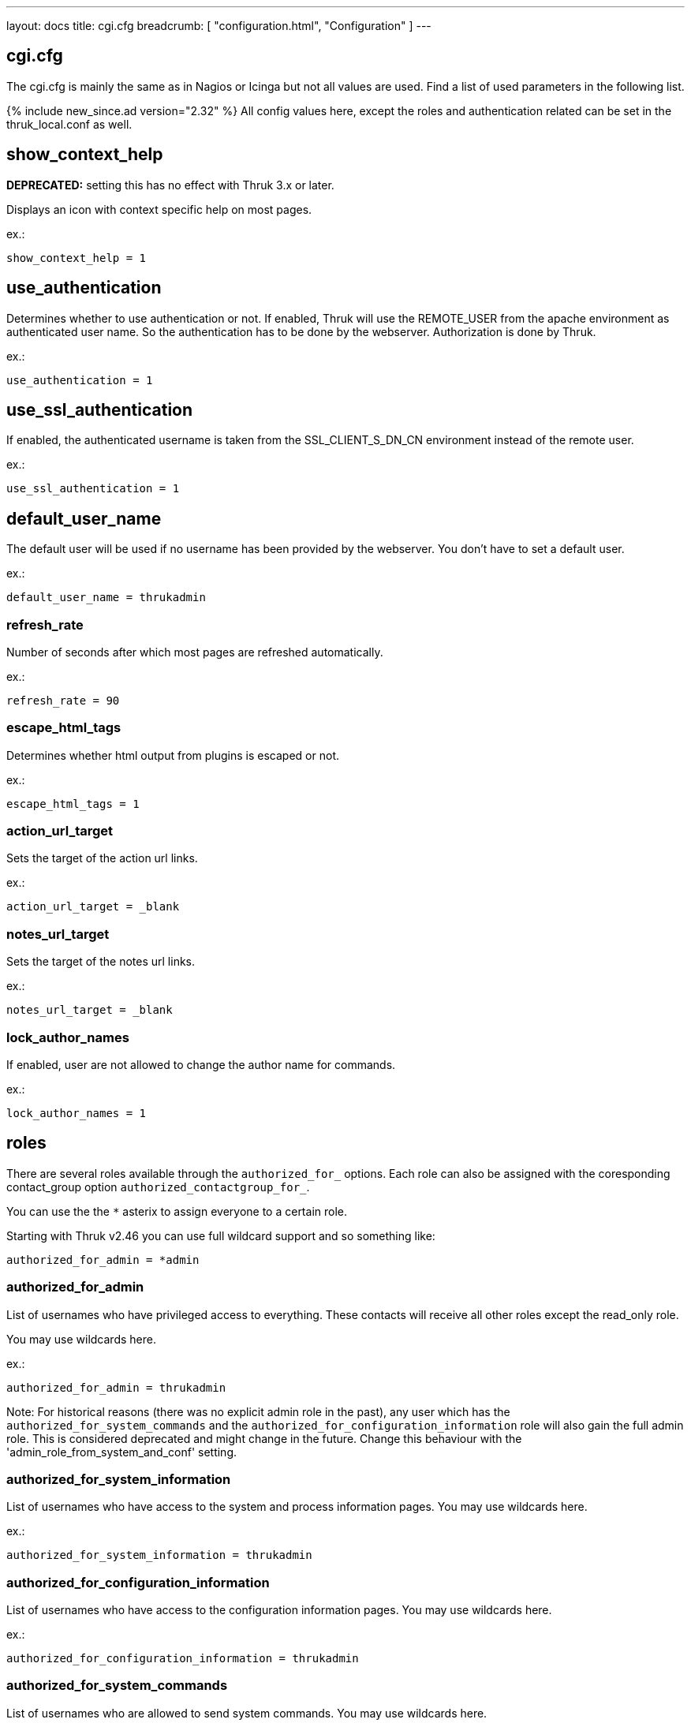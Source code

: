 ---
layout: docs
title: cgi.cfg
breadcrumb: [ "configuration.html", "Configuration" ]
---

== cgi.cfg

The cgi.cfg is mainly the same as in Nagios or Icinga but not all
values are used. Find a list of used parameters in the following list.


{% include new_since.ad version="2.32" %}
All config values here, except the roles and authentication related can be
set in the thruk_local.conf as well.


== show_context_help
**DEPRECATED:** setting this has no effect with Thruk 3.x or later.

Displays an icon with context specific help on most pages.

ex.:

  show_context_help = 1


== use_authentication
Determines whether to use authentication or not. If enabled, Thruk will
use the REMOTE_USER from the apache environment as authenticated user
name. So the authentication has to be done by the webserver.
Authorization is done by Thruk.

ex.:

  use_authentication = 1


== use_ssl_authentication
If enabled, the authenticated username is taken from the
SSL_CLIENT_S_DN_CN environment instead of the remote user.

ex.:

  use_ssl_authentication = 1


== default_user_name
The default user will be used if no username has been provided by the
webserver. You don't have to set a default user.

ex.:

  default_user_name = thrukadmin

=== refresh_rate
Number of seconds after which most pages are refreshed automatically.

ex.:

  refresh_rate = 90


=== escape_html_tags
Determines whether html output from plugins is escaped or not.

ex.:

  escape_html_tags = 1


=== action_url_target
Sets the target of the action url links.

ex.:

  action_url_target = _blank


=== notes_url_target
Sets the target of the notes url links.

ex.:

  notes_url_target = _blank


=== lock_author_names
If enabled, user are not allowed to change the author name for
commands.

ex.:

  lock_author_names = 1

== roles

There are several roles available through the `authorized_for_` options. Each
role can also be assigned with the coresponding contact_group option `authorized_contactgroup_for_`.

You can use the the `*` asterix to assign everyone to a certain role.

Starting with Thruk v2.46 you can use full wildcard support and so something like:

  authorized_for_admin = *admin

=== authorized_for_admin
List of usernames who have privileged access to everything. These contacts will
receive all other roles except the read_only role.

You may use wildcards here.

ex.:

  authorized_for_admin = thrukadmin

Note: For historical reasons (there was no explicit admin role in the past), any user
which has the `authorized_for_system_commands` and the `authorized_for_configuration_information`
role will also gain the full admin role.
This is considered deprecated and might change in the future.
Change this behaviour with the 'admin_role_from_system_and_conf' setting.


=== authorized_for_system_information
List of usernames who have access to the system and process
information pages.
You may use wildcards here.

ex.:

  authorized_for_system_information = thrukadmin


=== authorized_for_configuration_information
List of usernames who have access to the configuration
information pages.
You may use wildcards here.

ex.:

  authorized_for_configuration_information = thrukadmin


=== authorized_for_system_commands
List of usernames who are allowed to send system commands.
You may use wildcards here.

ex.:

  authorized_for_system_commands = thrukadmin


=== authorized_for_all_services
List of usernames who are authorized to view all services.
You may use wildcards here.

ex.:

  authorized_for_all_services = thrukadmin


=== authorized_for_all_hosts
List of usernames who are authorized to view all hosts.
You may use wildcards here.

ex.:

  authorized_for_all_hosts = thrukadmin


=== authorized_for_all_service_commands
List of usernames who are authorized to send commands for all
services.
You may use wildcards here.

ex.:

  authorized_for_all_service_commands = thrukadmin


=== authorized_for_all_host_commands
List of usernames who are authorized to send commands for all
hosts.
You may use wildcards here.

ex.:

  authorized_for_all_host_commands = thrukadmin


=== authorized_for_public_bookmarks
A comma-delimited list of usernames that can manage public bookmarks.

ex.:

  authorized_for_public_bookmarks = thrukadmin


=== authorized_for_broadcasts
A comma-delimited list of usernames that can manage broadcasts.

ex.:

  authorized_for_broadcasts = thrukadmin


=== authorized_for_business_processes
A comma-delimited list of usernames that have the permission to create and
edit business processes.

ex.:

  authorized_for_business_processes = thrukadmin


=== authorized_for_panorama_view_media_manager
A comma-delimited list of usernames that have the permission to upload and
overwrite status icon sets and background images in panorama view dashboards.

ex.:

  authorized_for_panorama_view_media_manager= = thrukadmin


=== authorized_for_reports
A comma-delimited list of usernames that have full access to the reporting
feature.

ex.:

  authorized_for_reports = thrukadmin


=== authorized_for_read_only
A comma-delimited list of usernames that have read-only rights in
the CGIs.  This will block any service or host commands normally shown
on the extinfo CGI pages. It will also block comments from being shown
to read-only users.

ex.:

  authorized_for_read_only = viewer
